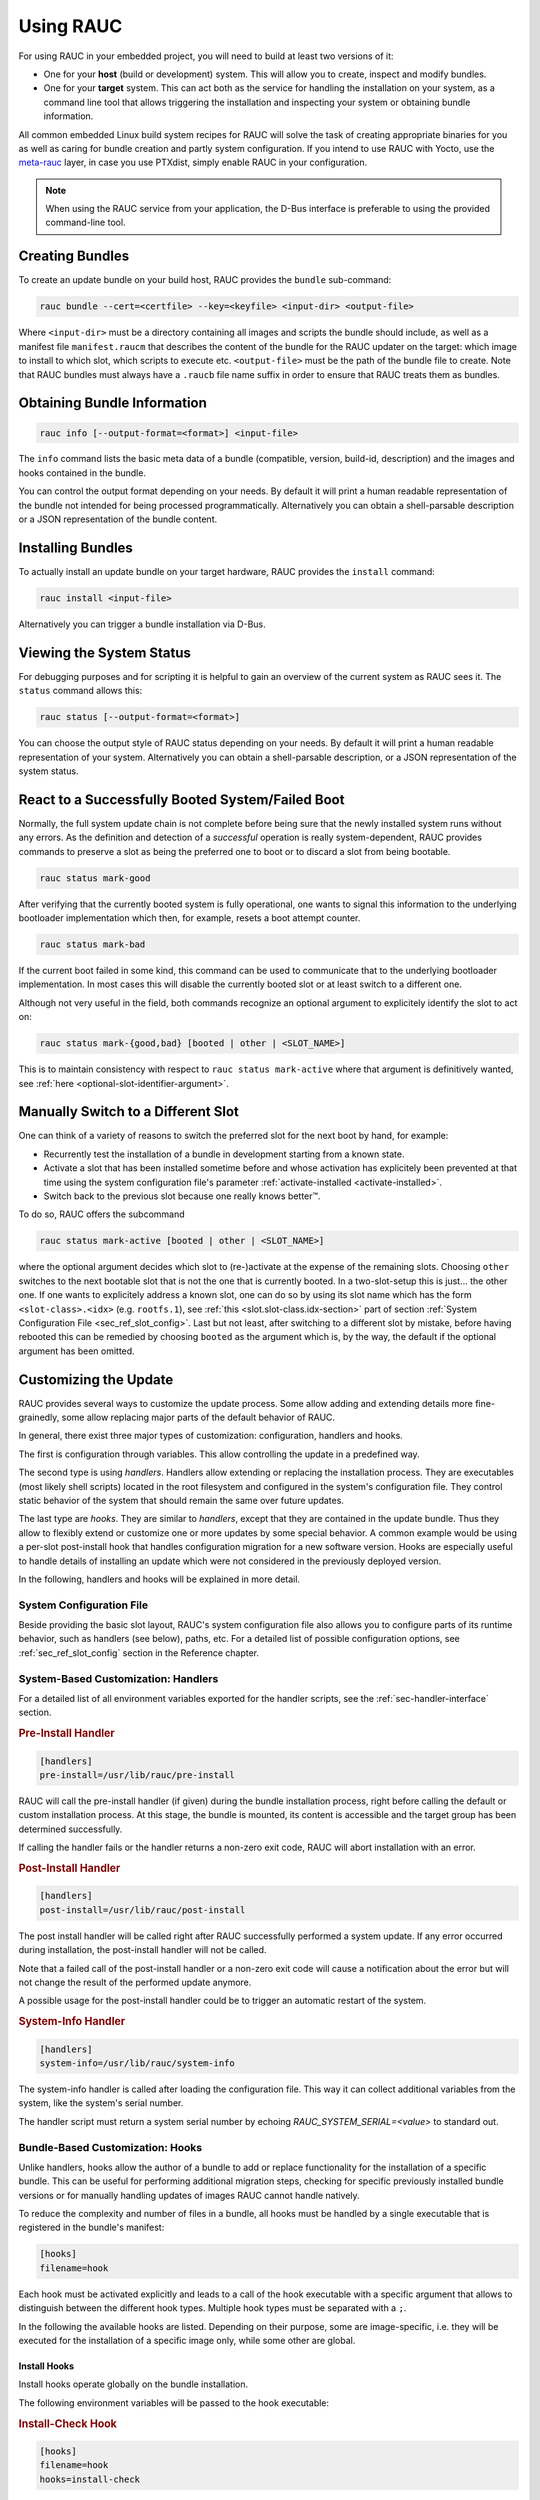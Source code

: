 Using RAUC
==========

For using RAUC in your embedded project, you will need to build at least two
versions of it:

* One for your **host** (build or development) system.
  This will allow you to create, inspect and modify bundles.

* One for your **target** system.
  This can act both as the service for handling the installation on your system,
  as a command line tool that allows triggering the installation and inspecting your
  system or obtaining bundle information.

All common embedded Linux build system recipes for RAUC will solve the task of
creating appropriate binaries for you as well as caring for bundle creation and
partly system configuration.
If you intend to use RAUC with Yocto, use the
`meta-rauc <https://github.com/rauc/meta-rauc>`_ layer, in case you use
PTXdist, simply enable RAUC in your configuration.

.. note::
  When using the RAUC service from your application, the D-Bus interface is
  preferable to using the provided command-line tool.

Creating Bundles
----------------

To create an update bundle on your build host, RAUC provides the ``bundle``
sub-command:

.. code-block:: sh

  rauc bundle --cert=<certfile> --key=<keyfile> <input-dir> <output-file>

Where ``<input-dir>`` must be a directory containing all images and scripts the
bundle should include, as well as a manifest file ``manifest.raucm`` that
describes the content of the bundle for the RAUC updater on the target:
which image to install to which slot, which scripts to execute etc.
``<output-file>`` must be the path of the bundle file to create. Note that RAUC
bundles must always have a ``.raucb`` file name suffix in order to ensure that
RAUC treats them as bundles.

Obtaining Bundle Information
----------------------------

.. code-block:: sh

  rauc info [--output-format=<format>] <input-file>

The ``info`` command lists the basic meta data of a bundle (compatible, version,
build-id, description) and the images and hooks contained in the bundle.

You can control the output format depending on your needs.
By default it will print a human readable representation of the bundle not
intended for being processed programmatically.
Alternatively you can obtain a shell-parsable description or a JSON
representation of the bundle content.

Installing Bundles
------------------

To actually install an update bundle on your target hardware, RAUC provides the
``install`` command:

.. code-block:: sh

  rauc install <input-file>

Alternatively you can trigger a bundle installation via D-Bus.

Viewing the System Status
-------------------------

For debugging purposes and for scripting it is helpful to gain an overview of
the current system as RAUC sees it.
The ``status`` command allows this:

.. code-block:: sh

  rauc status [--output-format=<format>]

You can choose the output style of RAUC status depending on your needs.
By default it will print a human readable representation of your system.
Alternatively you can obtain a shell-parsable description, or a JSON
representation of the system status.

React to a Successfully Booted System/Failed Boot
-------------------------------------------------

Normally, the full system update chain is not complete before being sure that
the newly installed system runs without any errors.
As the definition and detection of a `successful` operation is really
system-dependent, RAUC provides commands to preserve a slot as being the
preferred one to boot or to discard a slot from being bootable.

.. code-block:: sh

  rauc status mark-good

After verifying that the currently booted system is fully operational, one
wants to signal this information to the underlying bootloader implementation
which then, for example, resets a boot attempt counter.

.. code-block:: sh

  rauc status mark-bad

If the current boot failed in some kind, this command can be used to communicate
that to the underlying bootloader implementation. In most cases this will
disable the currently booted slot or at least switch to a different one.

Although not very useful in the field, both commands recognize an optional
argument to explicitely identify the slot to act on:

.. code-block:: sh

  rauc status mark-{good,bad} [booted | other | <SLOT_NAME>]

This is to maintain consistency with respect to ``rauc status mark-active``
where that argument is definitively wanted, see :ref:`here
<optional-slot-identifier-argument>`.

.. _mark-active:

Manually Switch to a Different Slot
-----------------------------------

One can think of a variety of reasons to switch the preferred slot for the next
boot by hand, for example:

* Recurrently test the installation of a bundle in development starting from a
  known state.
* Activate a slot that has been installed sometime before and whose activation
  has explicitely been prevented at that time using the system configuration
  file's parameter :ref:`activate-installed <activate-installed>`.
* Switch back to the previous slot because one really knows |better (TM)|.

.. |better (TM)| unicode:: better U+2122 .. with trademark sign

To do so, RAUC offers the subcommand

.. _optional-slot-identifier-argument:

.. code-block:: sh

  rauc status mark-active [booted | other | <SLOT_NAME>]

where the optional argument decides which slot to (re-)activate at the expense
of the remaining slots. Choosing ``other`` switches to the next bootable slot
that is not the one that is currently booted. In a two-slot-setup this is
just... the other one. If one wants to explicitely address a known slot, one can
do so by using its slot name which has the form ``<slot-class>.<idx>`` (e.g.
``rootfs.1``), see :ref:`this <slot.slot-class.idx-section>` part of section
:ref:`System Configuration File <sec_ref_slot_config>`. Last but not least,
after switching to a different slot by mistake, before having rebooted this can
be remedied by choosing ``booted`` as the argument which is, by the way, the
default if the optional argument has been omitted.

Customizing the Update
----------------------

RAUC provides several ways to customize the update process. Some allow adding
and extending details more fine-grainedly, some allow replacing major parts of
the default behavior of RAUC.

In general, there exist three major types of customization: configuration,
handlers and hooks.

The first is configuration through variables.
This allow controlling the update in a predefined way.

The second type is using `handlers`. Handlers allow extending or replacing the
installation process. They are executables (most likely shell scripts) located
in the root filesystem and configured in the system's configuration file. They
control static behavior of the system that should remain the same over future
updates.

The last type are `hooks`. They are similar to `handlers`, except that they are
contained in the update bundle. Thus they allow to flexibly extend or customize
one or more updates by some special behavior.
A common example would be using a per-slot post-install hook that handles
configuration migration for a new software version. Hooks are especially useful
to handle details of installing an update which were not considered in the
previously deployed version.

In the following, handlers and hooks will be explained in more detail.

System Configuration File
~~~~~~~~~~~~~~~~~~~~~~~~~

Beside providing the basic slot layout, RAUC's system configuration file also
allows you to configure parts of its runtime behavior, such as handlers (see
below), paths, etc.
For a detailed list of possible configuration options,
see :ref:`sec_ref_slot_config` section in the Reference chapter.

System-Based Customization: Handlers
~~~~~~~~~~~~~~~~~~~~~~~~~~~~~~~~~~~~

For a detailed list of all environment variables exported for the handler
scripts, see  the :ref:`sec-handler-interface` section.

.. rubric:: Pre-Install Handler

.. code-block:: cfg

  [handlers]
  pre-install=/usr/lib/rauc/pre-install

RAUC will call the pre-install handler (if given) during the bundle
installation process, right before calling the default or custom installation
process. At this stage, the bundle is mounted, its content is accessible and the
target group has been determined successfully.

If calling the handler fails or the handler returns a non-zero exit code, RAUC
will abort installation with an error.

.. rubric:: Post-Install Handler

.. code-block:: cfg

  [handlers]
  post-install=/usr/lib/rauc/post-install

The post install handler will be called right after RAUC successfully performed
a system update. If any error occurred during installation, the post-install
handler will not be called.

Note that a failed call of the post-install handler or a non-zero exit code
will cause a notification about the error but will not change the result of the
performed update anymore.

A possible usage for the post-install handler could be to trigger an automatic
restart of the system.

.. rubric:: System-Info Handler

.. code-block:: cfg

  [handlers]
  system-info=/usr/lib/rauc/system-info

The system-info handler is called after loading the configuration file. This
way it can collect additional variables from the system, like the system's
serial number.

The handler script must return a system serial number by echoing
`RAUC_SYSTEM_SERIAL=<value>` to standard out.

.. _sec-hooks:

Bundle-Based Customization: Hooks
~~~~~~~~~~~~~~~~~~~~~~~~~~~~~~~~~

Unlike handlers, hooks allow the author of a bundle to add or replace
functionality for the installation of a specific bundle. This can be useful for
performing additional migration steps, checking for specific previously
installed bundle versions or for manually handling updates of images RAUC
cannot handle natively.

To reduce the complexity and number of files in a bundle, all hooks must be
handled by a single executable that is registered in the bundle's manifest:

.. code-block:: cfg

  [hooks]
  filename=hook

Each hook must be activated explicitly and leads to a call of the hook executable
with a specific argument that allows to distinguish between the different hook
types. Multiple hook types must be separated with a ``;``.

In the following the available hooks are listed. Depending on their purpose,
some are image-specific, i.e. they will be executed for the installation of a
specific image only, while some other are global.

Install Hooks
^^^^^^^^^^^^^

Install hooks operate globally on the bundle installation.

The following environment variables will be passed to the hook executable:

.. glossary::

  ``RAUC_SYSTEM_COMPATIBLE``
    The compatible value set in the system configuration file

  ``RAUC_MF_COMPATIBLE``
    The compatible value provided by the current bundle

  ``RAUC_MF_VERSION``
    The value of the version field as provided by the current bundle

  ``RAUC_MOUNT_PREFIX``
    The global RAUC mount prefix path

.. rubric:: Install-Check Hook

.. code-block:: cfg

  [hooks]
  filename=hook
  hooks=install-check

This hook will be executed instead of the normal compatible check in order to
allow performing a custom compatibility check based on compatible and/or version
information.

To indicate that a bundle should be rejected, the script must return with an
exit code >= 10.

If available, RAUC will use the last line printed to standard error by
the hook executable as the rejection reason message and provide it to the user:

.. code-block:: sh

  #!/bin/sh

  case "$1" in 
          install-check)
                  if [[ "$RAUC_MF_COMPATIBLE" != "$RAUC_SYSTEM_COMPATIBLE" ]]; then
                          echo "Comptaible does not match!" 1>&2
                          exit 10
                  fi
                  ;;
          *)
                  exit 1
                  ;;
  esac

  exit 0

Slot Hooks
^^^^^^^^^^

Slot hooks are called for each slot an image will be installed to. In order to
enable them, you have to specify them in the ``hooks`` key under the respective
``image`` section.

Note that hook slot operations will be passed to the executable with the prefix
``slot-``. Thus if you intend to check for the pre-install hook, you have to
check for the argument to be ``slot-pre-install``.

The following environment variables will be passed to the hook executable:

.. glossary::

  ``RAUC_SLOT_NAME``
    The name of the currently installed slot

  ``RAUC_SLOT_CLASS``
    The class of the currently installed slot

  ``RAUC_SLOT_DEVICE``
    The device of the currently installed slot

  ``RAUC_SLOT_BOOTNAME``
    If set, the bootname of the currently installed slot

  ``RAUC_SLOT_PARENT``
    If set, the parent of the currently installed slot

  ``RAUC_SLOT_MOUNT_POINT``
    If available, the mount point of the currently installed slot
  
  ``RAUC_IMAGE_NAME``
    If set, the file name of the image currently to be installed

  ``RAUC_IMAGE_DIGEST``
    If set, the digest of the image currently to be installed

  ``RAUC_IMAGE_CLASS``
    If set, the target class of the image currently to be installed

  ``RAUC_MOUNT_PREFIX``
    The global RAUC mount prefix path

.. rubric:: Pre-Install Hook

The pre-install hook will be called right before the update procedure for the
respective slot will be started. For slot types that represent a mountable file
system, the hook will be executed with having the file system mounted.

.. code-block:: cfg

  [hooks]
  filename=hook

  [image.rootfs]
  filename=rootfs.img
  size=...
  sha256=...
  hooks=pre-install


.. rubric:: Post-Install Hook

The post-install hook will be called right after the update procedure for the
respective slot was finished successfully. For slot types that represent a
mountable file system, the hook will be executed with having the file system
mounted. This allows to write some post-install information to the slot. It is
also useful to copy files from the currently active system to the newly
installed slot, for example to preserve application configuration data.

.. code-block:: cfg

  [hooks]
  filename=hook

  [image.rootfs]
  filename=rootfs.img
  size=...
  sha256=...
  hooks=post-install

An example on how to use a post-install hook:

.. code-block:: sh

  #!/bin/sh

  case "$1" in
          slot-post-install)
                  # only rootfs needs to be handled
                  test "$RAUC_SLOT_CLASS" = "rootfs" || exit 0

                  touch "$RAUC_SLOT_MOUNT_POINT/extra-file"
                  ;;
          *)
                  exit 1
                  ;;
  esac

  exit 0


.. rubric:: Install Hook

The install hook will replace the entire default installation process for the
target slot of the image it was specified for. Note that when having the install
hook enabled, pre- and post-install hooks will *not* be executed.
The install hook allows to fully customize the way an image is installed. This
allows performing special installation methods that are not natively supported
by RAUC, for example to upgrade the bootloader to a new version while also
migrating configuration settings.

.. code-block:: cfg

  [hooks]
  filename=hook

  [image.rootfs]
  filename=rootfs.img
  size=...
  sha256=...
  hooks=install

Full Custom Update
~~~~~~~~~~~~~~~~~~

For some special tasks (recovery, testing, migration) it might be required to
completely replace the default RAUC update mechanism and to only use its
infrastructure for executing an application or a script on the target side.

For this case, you may replace the entire default installation handler of rauc
by a custom handler script or application.

Refer system.conf :ref:`[handler] <sec-manifest-handler>` section description
on how to achieve this.


Using the D-Bus API
-------------------

The RAUC D-BUS API allows seamless integration into existing or
project-specific applications, incorporation with bridge services such as the
`rauc-hawkbit` client and also the rauc CLI uses it.

The API's service domain is ``de.pengutronix.rauc`` while the object path is
``/``.

The D-Bus API's main purpose is to trigger and monitor the installation
process via its ``Installer`` interface.
While the ``Install`` operation starts the installation progress, constant
progress information will be emitted in form of changes to the ``Progress``
property.
Upon completing the installation RAUC emits the ``Completed`` signal indicating
either successful or failed installation.

Processing Progress Data
~~~~~~~~~~~~~~~~~~~~~~~~

The progress property will be updated upon each change of the progress value.
For details see the :ref:`gdbus-property-de-pengutronix-rauc-Installer.Progress`
chapter in the reference documentation.

To monitor ``Progress`` property changes from your application, attach to the
``PropertiesChanged`` signal and filter on the ``Operation`` properties.

Each progress step emitted is a tuple ``(percentage, message, nesting depth)``
describing a tree of progress steps::

  ├"Installing" (0%)
  │ ├"Determining slot states" (0%)
  │ ├"Determining slot states done." (20%)
  │ ├"Checking bundle" (20%)
  │ │ ├"Verifying signature" (20%)
  │ │ └"Verifying signature done." (40%)
  │ ├"Checking bundle done." (40%)
  │ ...
  └"Installing done." (100%)

This hierarchical structure allows applications to decide for the appropriate
granularity to display information.
Progress messages with a nesting depth of 1 are only ``Installing`` and
``Installing done.``.
A nesting depth of 2 means more fine-grained information while larger depths
are even more detailed.

Additionally, the nesting depth information allows the application to print
tree-like views as shown above.
The ``percentage`` value always goes from 0 to 100 while the ``message`` is
always a human-readable English string.
For internationalization you may use a
`gettext <https://www.gnu.org/software/gettext/>`_-based approach.

Examples Using ``busctl`` Command
~~~~~~~~~~~~~~~~~~~~~~~~~~~~~~~~~

Triggering an installation:

.. code-block:: sh

  busctl call de.pengutronix.rauc / de.pengutronix.rauc.Installer Install s "/path/to/bundle"

Get the `Operation` property containing the current operation:

.. code-block:: sh

  busctl get-property de.pengutronix.rauc / de.pengutronix.rauc.Installer Operation

Get the `Progress` property containing the progress information:

.. code-block:: sh

  busctl get-property de.pengutronix.rauc / de.pengutronix.rauc.Installer Progress

Get the `LastError` property, which contains the last error that occurred
during an installation.

.. code-block:: sh

  busctl get-property de.pengutronix.rauc / de.pengutronix.rauc.Installer LastError

Monitor the D-Bus interface

.. code-block:: sh

  busctl monitor de.pengutronix.rauc
